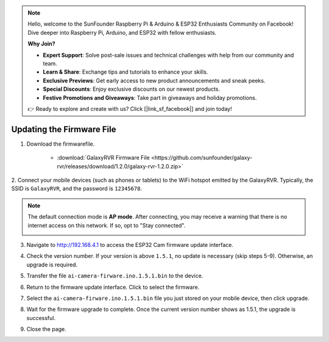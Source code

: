 
.. note::

    Hello, welcome to the SunFounder Raspberry Pi & Arduino & ESP32 Enthusiasts Community on Facebook! Dive deeper into Raspberry Pi, Arduino, and ESP32 with fellow enthusiasts.

    **Why Join?**

    - **Expert Support**: Solve post-sale issues and technical challenges with help from our community and team.
    - **Learn & Share**: Exchange tips and tutorials to enhance your skills.
    - **Exclusive Previews**: Get early access to new product announcements and sneak peeks.
    - **Special Discounts**: Enjoy exclusive discounts on our newest products.
    - **Festive Promotions and Giveaways**: Take part in giveaways and holiday promotions.

    👉 Ready to explore and create with us? Click [|link_sf_facebook|] and join today!

.. _update_firmware:


Updating the Firmware File
======================================

1. Download the firmwarefile.

    * :download:`GalaxyRVR Firmware File <https://github.com/sunfounder/galaxy-rvr/releases/download/1.2.0/galaxy-rvr-1.2.0.zip>`

2. Connect your mobile devices (such as phones or tablets) to the WiFi hotspot emitted by the GalaxyRVR. 
Typically, the SSID is ``GalaxyRVR``, and the password is ``12345678``.

.. image:: img/firmware/SSID.png

.. note:: The default connection mode is **AP mode**. After connecting, you may receive a warning that there is no internet access on this network. If so, opt to "Stay connected".

    .. image:: img/app/camera_stay.png

3. Navigate to http://192.168.4.1 to access the ESP32 Cam firmware update interface.

.. image:: img/firmware/OTAUpdate.jpg

4. Check the version number. If your version is above ``1.5.1``, no update is necessary (skip steps 5-9). Otherwise, an upgrade is required.

.. image:: img/firmware/OTAversion.jpg

5. Transfer the file ``ai-camera-firware.ino.1.5.1.bin`` to the device.

.. image:: img/firmware/selectBin.png

6. Return to the firmware update interface. Click to select the firmware.

.. image:: img/firmware/OTASButton.jpg

7. Select the ``ai-camera-firware.ino.1.5.1.bin`` file you just stored on your mobile device, then click upgrade.

.. image:: img/firmware/OTASelect.jpg

8. Wait for the firmware upgrade to complete. Once the current version number shows as 1.5.1, the upgrade is successful.

.. image:: img/firmware/OTAFinish.jpg

9. Close the page.
